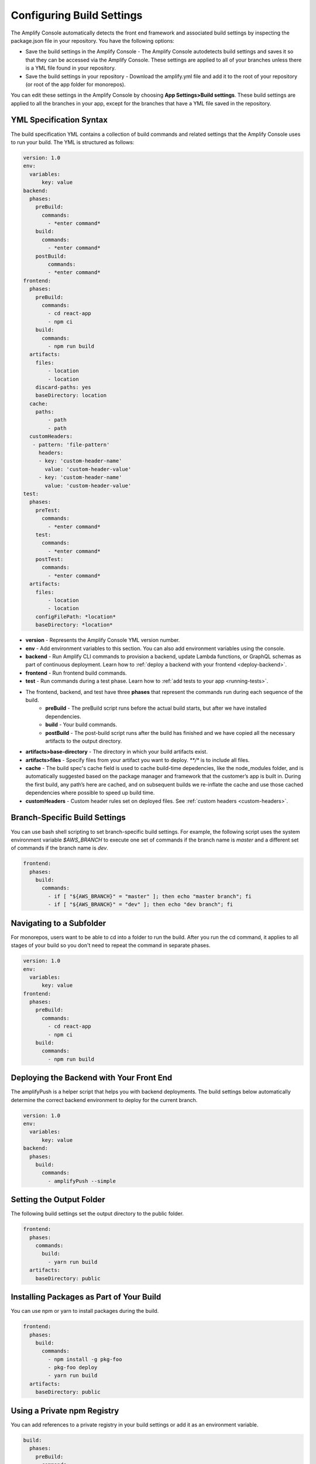 .. _build-settings:

##########################
Configuring Build Settings
##########################

The Amplify Console automatically detects the front end framework and associated build settings by inspecting the package.json file in your repository. You have the following options:

* Save the build settings in the Amplify Console - The Amplify Console autodetects build settings and saves it so that they can be accessed via the Amplify Console. These settings are applied to all of your branches unless there is a YML file found in your repository.

* Save the build settings in your repository - Download the amplify.yml file and add it to the root of your repository (or root of the app folder for monorepos).

You can edit these settings in the Amplify Console by choosing **App Settings>Build settings**. These build settings are applied to all the branches in your app, except for the branches that have a YML file saved in the repository.

.. _yml-specification-syntax: 
 
YML Specification Syntax
========================

The build specification YML contains a collection of build commands and related settings that the Amplify Console uses to run your build. The YML is structured as follows:

.. code-block:: yaml

    version: 1.0
    env:
      variables:
          key: value
    backend:
      phases:
        preBuild:
          commands:
            - *enter command*
        build:
          commands:
            - *enter command*
        postBuild:
            commands:
            - *enter command*
    frontend:
      phases:
        preBuild:
          commands:
            - cd react-app
            - npm ci
        build:
          commands:
            - npm run build
      artifacts:
        files:
            - location
            - location
        discard-paths: yes
        baseDirectory: location
      cache:
        paths:
            - path
            - path
      customHeaders:
       - pattern: 'file-pattern'
         headers:
         - key: 'custom-header-name'
           value: 'custom-header-value'
         - key: 'custom-header-name'
           value: 'custom-header-value'
    test:
      phases:
        preTest:
          commands:
            - *enter command*
        test:
          commands:
            - *enter command*
        postTest:
          commands:
            - *enter command*
      artifacts:
        files:
            - location
            - location
        configFilePath: *location*
        baseDirectory: *location*


* **version** - Represents the Amplify Console YML version number.
* **env** - Add environment variables to this section. You can also add environment variables using the console.
* **backend** - Run Amplify CLI commands to provision a backend, update Lambda functions, or  GraphQL schemas as part of continuous deployment. Learn how to :ref:`deploy a backend with your frontend <deploy-backend>`.
* **frontend** - Run frontend build commands.
* **test** - Run commands during a test phase. Learn how to :ref:`add tests to your app <running-tests>`.
* The frontend, backend, and test have three **phases** that represent the commands run during each sequence of the build.
    * **preBuild** - The preBuild script runs before the actual build starts, but after we have installed dependencies.
    * **build** - Your build commands.
    * **postBuild** - The post-build script runs after the build has finished and we have copied all the necessary artifacts to the output directory.
* **artifacts>base-directory** - The directory in which your build artifacts exist.
* **artifacts>files** - Specify files from your artifact you want to deploy. `**/*` is to include all files.
* **cache** - The build spec's cache field is used to cache build-time depedencies, like the node_modules folder, and is automatically suggested based on the package manager and framework that the customer’s app is built in. During the first build, any path’s here are cached, and on subsequent builds we re-inflate the cache and use those cached dependencies where possible to speed up build time. 
* **customHeaders** - Custom header rules set on deployed files. See :ref:`custom headers <custom-headers>`.

Branch-Specific Build Settings
=====================================

You can use bash shell scripting to set branch-specific build settings. For example, the following script uses the system environment variable `$AWS_BRANCH` to execute one set of commands if the branch name is `master` and a different set of commands if the branch name is `dev`. 

.. code-block:: yaml

    frontend:
      phases:
        build:
          commands:
            - if [ "${AWS_BRANCH}" = "master" ]; then echo "master branch"; fi
            - if [ "${AWS_BRANCH}" = "dev" ]; then echo "dev branch"; fi


Navigating to a Subfolder
===========================

For monorepos, users want to be able to cd into a folder to run the build. After you run the cd command, it applies to all stages of your build so you don't need to repeat the command in separate phases.

.. code-block:: yaml

    version: 1.0
    env:
      variables:
          key: value
    frontend:
      phases:
        preBuild:
          commands:
            - cd react-app
            - npm ci
        build:
          commands:
            - npm run build

.. _frontend-with-backend:

Deploying the Backend with Your Front End
=======================================

The amplifyPush is a helper script that helps you with backend deployments. The build settings below automatically determine the correct backend environment to deploy for the current branch.

.. code-block:: yaml

    version: 1.0
    env:
      variables:
          key: value
    backend:
      phases:
        build:
          commands:
            - amplifyPush --simple
     

Setting the Output Folder
===========================

The following build settings set the output directory to the public folder.

.. code-block:: yaml

    frontend:
      phases:
        commands:
          build:
            - yarn run build
      artifacts:
        baseDirectory: public


Installing Packages as Part of Your Build
==========================================

You can use npm or yarn to install packages during the build.

.. code-block:: yaml

    frontend:
      phases:
        build:
          commands:
            - npm install -g pkg-foo
            - pkg-foo deploy
            - yarn run build
      artifacts:
        baseDirectory: public

Using a Private npm Registry
===============================

You can add references to a private registry in your build settings or add it as an environment variable.

.. code-block:: yaml

    build:
      phases:
        preBuild:
          commands:
            - npm config set <key> <value>
            - npm config set registry https://registry.npmjs.org
            - npm config set always-auth true
            - npm config set email hello@amplifyapp.com
            - yarn install
 
Installing OS packages
===========================

You can install OS packages for missing dependencies.

.. code-block:: yaml

    build:
      phases:
        preBuild:
          commands:
            - yum install -y <package>
        

Key-value storage for every build
====================================

The **envCache** provides key-value storage at build time. Values stored in the envCache can only be modified during a build and can be re-used at the next build. Using the envCache, we can store information on the deployed environment and make it available to the build container in successive builds. Unlike values stored in the envCache, changes to environment variables during a build are not persisted to future builds.

    Example usage: 

    .. code-block:: bash
      
      envCache --set <key> <value>
      envCache --get <key>

Disable Automatic builds 
=====================================

You can configure Amplify Console to disable automatic builds on every code commit. To set up, choose **App settings > General** and then scroll to the section with all the connected branches. Select a branch, and then choose **Action > Disable auto build**. Further commits to that branch will no longer trigger a new build.

.. image:: images/autobuild.png
